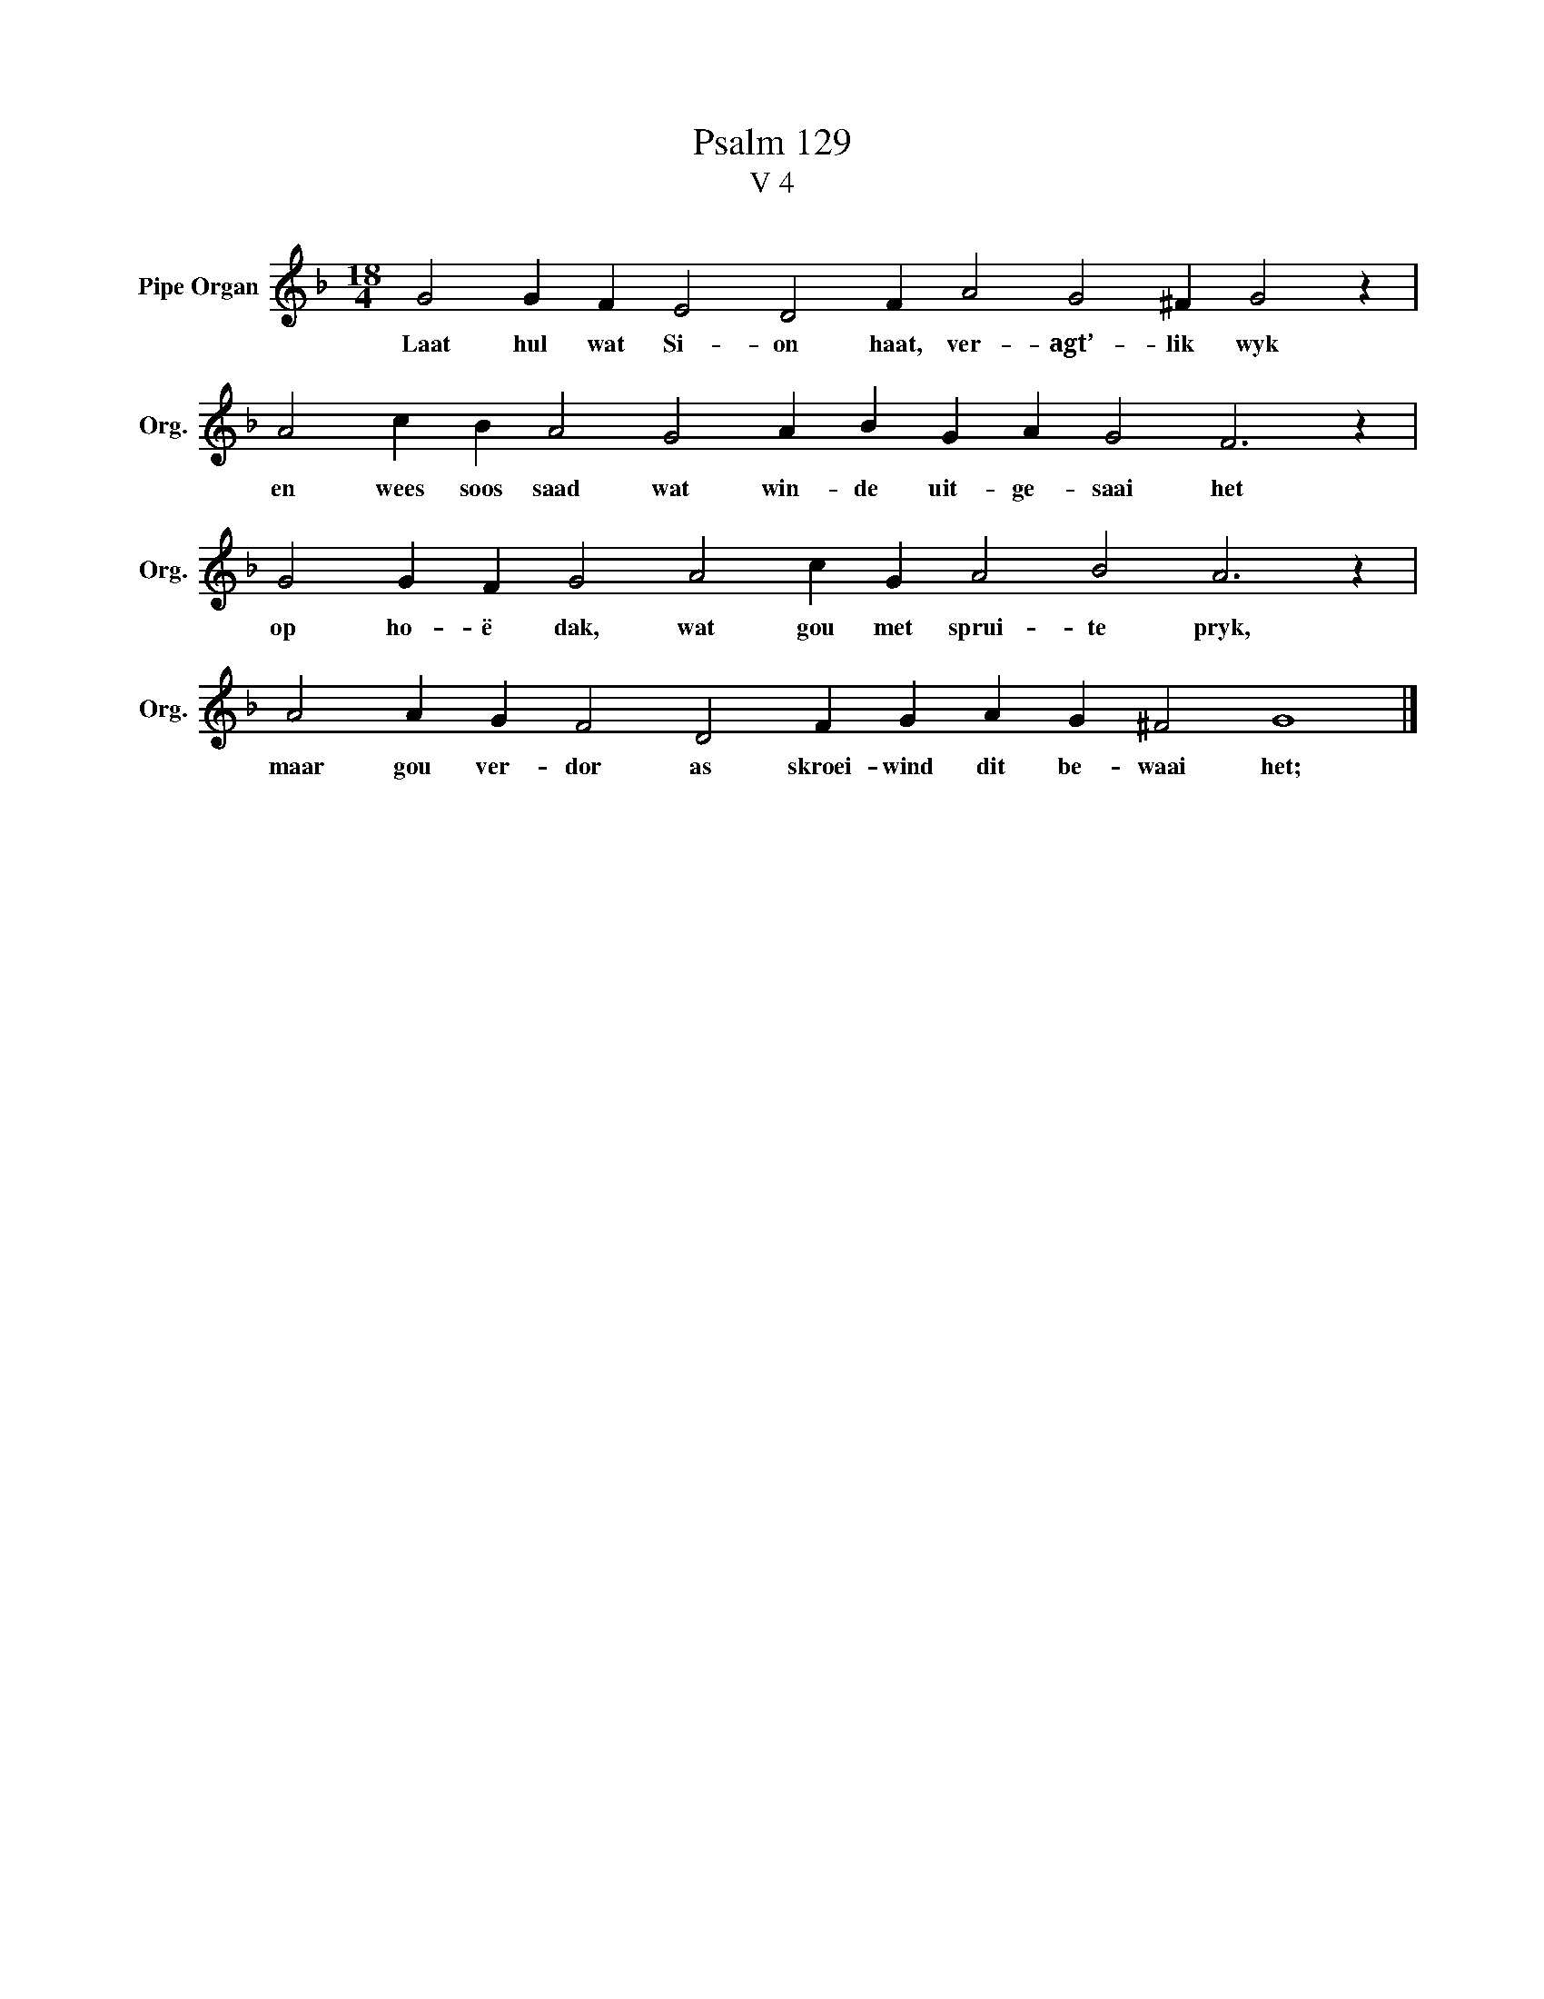 X:1
T:Psalm 129
T:V 4
L:1/4
M:18/4
I:linebreak $
K:F
V:1 treble nm="Pipe Organ" snm="Org."
V:1
 G2 G F E2 D2 F A2 G2 ^F G2 z |$ A2 c B A2 G2 A B G A G2 F3 z |$ G2 G F G2 A2 c G A2 B2 A3 z |$ %3
w: Laat hul wat Si- on haat, ver- agt’- lik wyk|en wees soos saad wat win- de uit- ge- saai het|op ho- ë dak, wat gou met sprui- te pryk,|
 A2 A G F2 D2 F G A G ^F2 G4 |] %4
w: maar gou ver- dor as skroei- wind dit be- waai het;|

